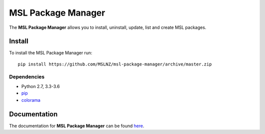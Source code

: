 MSL Package Manager
===================

|docs|

The **MSL Package Manager** allows you to install, uninstall, update, list and create MSL packages.

Install
-------

To install the MSL Package Manager run::

   pip install https://github.com/MSLNZ/msl-package-manager/archive/master.zip

Dependencies
++++++++++++
* Python 2.7, 3.3-3.6
* pip_
* colorama_

Documentation
-------------

The documentation for **MSL Package Manager** can be found `here <http://msl-package-manager.readthedocs.io/en/latest/?badge=latest>`_.

.. |docs| image:: https://readthedocs.org/projects/msl-package-manager/badge/?version=latest
   :target: http://msl-package-manager.readthedocs.io/en/latest/?badge=latest
   :alt: Documentation Status
   :scale: 100%

.. _git: https://git-scm.com
.. _pip: https://pip.pypa.io/en/stable/
.. _colorama: https://pypi.python.org/pypi/colorama
